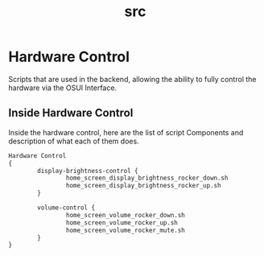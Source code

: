 #+TITLE: src

* Hardware Control
Scripts that are used in the backend, allowing the ability to fully
control the hardware via the OSUI Interface.


** Inside Hardware Control

Inside the hardware control, here are the list of script Components
and description of what each of them does. 




#+BEGIN_SRC txt
Hardware Control
{
        display-brightness-control {
                home_screen_display_brightness_rocker_down.sh
                home_screen_display_brightness_rocker_up.sh
        }

        volume-control {
                home_screen_volume_rocker_down.sh
                home_screen_volume_rocker_up.sh
                home_screen_volume_rocker_mute.sh
        }
}
#+END_SRC
